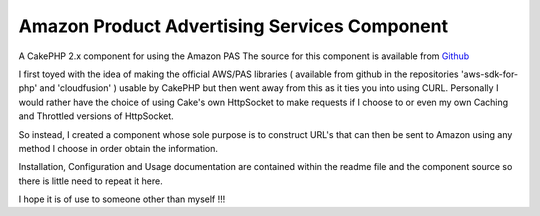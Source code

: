 Amazon Product Advertising Services Component
=============================================

A CakePHP 2.x component for using the Amazon PAS
The source for this component is available from `Github`_

I first toyed with the idea of making the official AWS/PAS libraries (
available from github in the repositories 'aws-sdk-for-php' and
'cloudfusion' ) usable by CakePHP but then went away from this as it
ties you into using CURL. Personally I would rather have the choice of
using Cake's own HttpSocket to make requests if I choose to or even my
own Caching and Throttled versions of HttpSocket.

So instead, I created a component whose sole purpose is to construct
URL's that can then be sent to Amazon using any method I choose in
order obtain the information.

Installation, Configuration and Usage documentation are contained
within the readme file and the component source so there is little
need to repeat it here.

I hope it is of use to someone other than myself !!!



.. _Github: https://github.com/SteveFound/CakePHP_AmazonPAS

.. author:: Ratty
.. categories:: articles, components
.. tags:: service,component,amazon,advertising,product,Components

